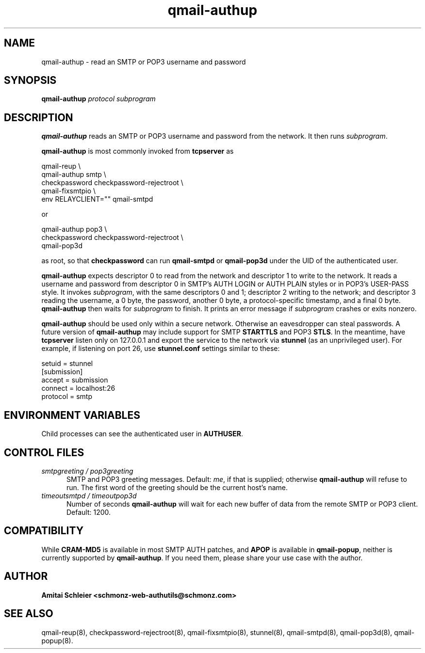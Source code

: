 .TH qmail-authup 8
.SH NAME
qmail-authup \- read an SMTP or POP3 username and password
.SH SYNOPSIS
.B qmail-authup
.I protocol
.I subprogram
.SH DESCRIPTION
.B qmail-authup
reads an SMTP or POP3 username and password from the network.
It then runs
.IR subprogram .

.B qmail-authup
is most commonly invoked from
.B tcpserver
as

.EX
  qmail-reup \\
    qmail-authup smtp \\
      checkpassword checkpassword-rejectroot \\
        qmail-fixsmtpio \\
          env RELAYCLIENT="" qmail-smtpd
.EE

or

.EX
  qmail-authup pop3 \\
    checkpassword checkpassword-rejectroot \\
      qmail-pop3d
.EE

as root, so that
.B checkpassword
can run
.B qmail-smtpd
or
.B qmail-pop3d
under the UID of the authenticated user.

.B qmail-authup
expects descriptor 0 to read from the network
and descriptor 1 to write to the network.
It reads a username and password from descriptor 0
in SMTP's AUTH LOGIN or AUTH PLAIN styles
or in POP3's USER-PASS style.
It invokes
.IR subprogram ,
with the same descriptors 0 and 1;
descriptor 2 writing to the network;
and descriptor 3 reading the username, a 0 byte, the password,
another 0 byte,
a protocol-specific timestamp,
and a final 0 byte.
.B qmail-authup
then waits for
.I subprogram
to finish.
It prints an error message if
.I subprogram
crashes or exits nonzero.

.B qmail-authup
should be used only within
a secure network.
Otherwise an eavesdropper can steal passwords.
A future version of
.B qmail-authup
may include support for SMTP
.B STARTTLS
and POP3
.BR STLS .
In the meantime, have
.B tcpserver
listen only on 127.0.0.1
and export the service to the network via
.B stunnel
(as an unprivileged user).
For example, if listening on port 26, use
.B stunnel.conf
settings similar to these:

   setuid = stunnel
   [submission]
   accept = submission
   connect = localhost:26
   protocol = smtp
.SH "ENVIRONMENT VARIABLES"
Child processes can see the authenticated user in
.BR AUTHUSER .
.SH "CONTROL FILES"
.TP 5
.I smtpgreeting / pop3greeting
SMTP and POP3 greeting messages.
Default:
.IR me ,
if that is supplied;
otherwise
.B qmail-authup
will refuse to run.
The first word of the greeting
should be the current host's name.
.TP 5
.I timeoutsmtpd / timeoutpop3d
Number of seconds
.B qmail-authup
will wait for each new buffer of data from the remote SMTP or POP3 client.
Default: 1200.
.SH "COMPATIBILITY"
While
.B CRAM-MD5
is available in most SMTP AUTH patches, and
.B APOP
is available in
.BR qmail-popup ,
neither is currently supported by
.BR qmail-authup .
If you need them, please share your use case with the author.
.SH "AUTHOR"
.B Amitai Schleier <schmonz-web-authutils@schmonz.com>
.SH "SEE ALSO"
qmail-reup(8),
checkpassword-rejectroot(8),
qmail-fixsmtpio(8),
stunnel(8),
qmail-smtpd(8),
qmail-pop3d(8),
qmail-popup(8).

